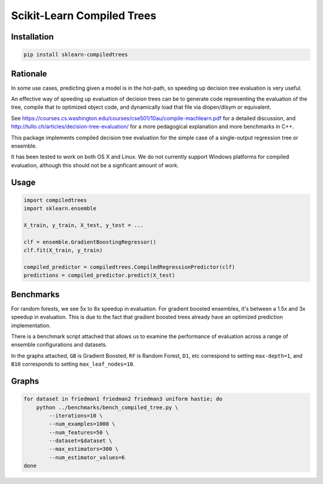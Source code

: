 Scikit-Learn Compiled Trees
===========================

|Build Status|

Installation
------------

.. code:: bash

    pip install sklearn-compiledtrees

Rationale
---------

In some use cases, predicting given a model is in the hot-path, so
speeding up decision tree evaluation is very useful.

An effective way of speeding up evaluation of decision trees can be to
generate code representing the evaluation of the tree, compile that to
optimized object code, and dynamically load that file via dlopen/dlsym
or equivalent.

See
https://courses.cs.washington.edu/courses/cse501/10au/compile-machlearn.pdf
for a detailed discussion, and
http://tullo.ch/articles/decision-tree-evaluation/ for a more
pedagogical explanation and more benchmarks in C++.

This package implements compiled decision tree evaluation for the simple
case of a single-output regression tree or ensemble.

It has been tested to work on both OS X and Linux. We do not currently
support Windows platforms for compiled evaluation, although this should
not be a signficant amount of work.

Usage
-----

.. code:: python

    import compiledtrees
    import sklearn.ensemble

    X_train, y_train, X_test, y_test = ...

    clf = ensemble.GradientBoostingRegressor()
    clf.fit(X_train, y_train)

    compiled_predictor = compiledtrees.CompiledRegressionPredictor(clf)
    predictions = compiled_predictor.predict(X_test)

Benchmarks
----------

For random forests, we see 5x to 8x speedup in evaluation. For gradient
boosted ensembles, it's between a 1.5x and 3x speedup in evaluation.
This is due to the fact that gradient boosted trees already have an
optimized prediction implementation.

There is a benchmark script attached that allows us to examine the
performance of evaluation across a range of ensemble configurations and
datasets.

In the graphs attached, ``GB`` is Gradient Boosted, ``RF`` is Random
Forest, ``D1``, etc correspond to setting ``max-depth=1``, and ``B10``
corresponds to setting ``max_leaf_nodes=10``.

Graphs
------

.. code:: bash

    for dataset in friedman1 friedman2 friedman3 uniform hastie; do
        python ../benchmarks/bench_compiled_tree.py \
            --iterations=10 \
            --num_examples=1000 \
            --num_features=50 \
            --dataset=$dataset \
            --max_estimators=300 \
            --num_estimator_values=6
    done

|timings3907426606273805268| |timings-1162001441413946416|
|timings5617004024503483042| |timings2681645894201472305|
|timings2070620222460516071|

.. |Build Status| image:: https://travis-ci.org/ajtulloch/sklearn-compiledtrees.png?branch=master
   :target: https://travis-ci.org/ajtulloch/sklearn-compiledtrees
.. |timings3907426606273805268| image:: https://f.cloud.github.com/assets/1121581/2453407/c70a64bc-aedd-11e3-94c7-519411ae6276.png
   :width: 500px
.. |timings-1162001441413946416| image:: https://f.cloud.github.com/assets/1121581/2453409/c70ad4ec-aedd-11e3-972d-07a49a6bc610.png
   :width: 500px
.. |timings5617004024503483042| image:: https://f.cloud.github.com/assets/1121581/2453410/c70b48dc-aedd-11e3-9c68-ec3f9d4672b8.png
   :width: 500px
.. |timings2681645894201472305| image:: https://f.cloud.github.com/assets/1121581/2453411/c70b4de6-aedd-11e3-86bd-d534b0ad0618.png
   :width: 500px
.. |timings2070620222460516071| image:: https://f.cloud.github.com/assets/1121581/2453408/c70aa594-aedd-11e3-8b14-1a26eb1f3eba.png
   :width: 500px
